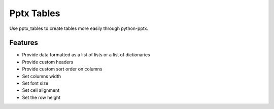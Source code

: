 ===========
Pptx Tables
===========

Use pptx_tables to create tables more easily through python-pptx.


Features
--------

- Provide data formatted as a list of lists or a list of dictionaries

- Provide custom headers

- Provide custom sort order on columns

- Set columns width

- Set font size

- Set cell alignment

- Set the row height
